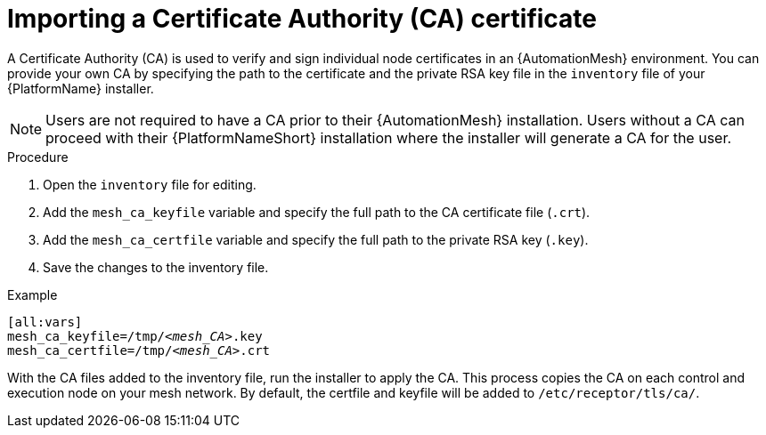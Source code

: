 [id="proc-import-mesh-ca_{context}"]

= Importing a Certificate Authority (CA) certificate

A Certificate Authority (CA) is used to verify and sign individual node certificates in an {AutomationMesh} environment. You can provide your own CA by specifying the path to the certificate and the private RSA key file in the `inventory` file of your {PlatformName} installer.

NOTE: Users are not required to have a CA prior to their {AutomationMesh} installation. Users without a CA can proceed with their {PlatformNameShort} installation where the installer will generate a CA for the user.

.Procedure

. Open the `inventory` file for editing.
. Add the `mesh_ca_keyfile` variable and specify the full path to the CA certificate file (`.crt`).
. Add the `mesh_ca_certfile` variable and specify the full path to the private RSA key (`.key`).
. Save the changes to the inventory file.

.Example
[subs="+quotes"]
----
[all:vars]
mesh_ca_keyfile=/tmp/__<mesh_CA>__.key
mesh_ca_certfile=/tmp/__<mesh_CA>__.crt
----

With the CA files added to the inventory file, run the installer to apply the CA. This process copies the CA on each control and execution node on your mesh network. By default, the certfile and keyfile will be added to `/etc/receptor/tls/ca/`.
